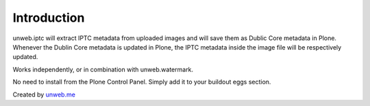 Introduction
============

.. image:: https://secure.travis-ci.org/collective/unweb.iptc.png?branch=master
    :alt: Travis CI badge
    :target: http://travis-ci.org/collective/unweb.iptc

.. image:: https://coveralls.io/repos/collective/unweb.iptc/badge.png?branch=master
    :alt: Coveralls badge
    :target: https://coveralls.io/r/collective/unweb.iptc

unweb.iptc will extract IPTC metadata from uploaded images and will save them
as Dublic Core metadata in Plone. Whenever the Dublin Core metadata is updated
in Plone, the IPTC metadata inside the image file will be respectively
updated.

Works independently, or in combination with unweb.watermark.

No need to install from the Plone Control Panel. Simply add it to your buildout
eggs section.

Created by `unweb.me`_

.. _unweb.me: https://unweb.me

